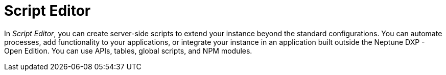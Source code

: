 = Script Editor

In _Script Editor_, you can create server-side scripts to extend your instance beyond the standard configurations.
You can automate processes, add functionality to your applications, or integrate your instance in an application built outside the Neptune DXP - Open Edition.
You can use APIs, tables, global scripts, and NPM modules.